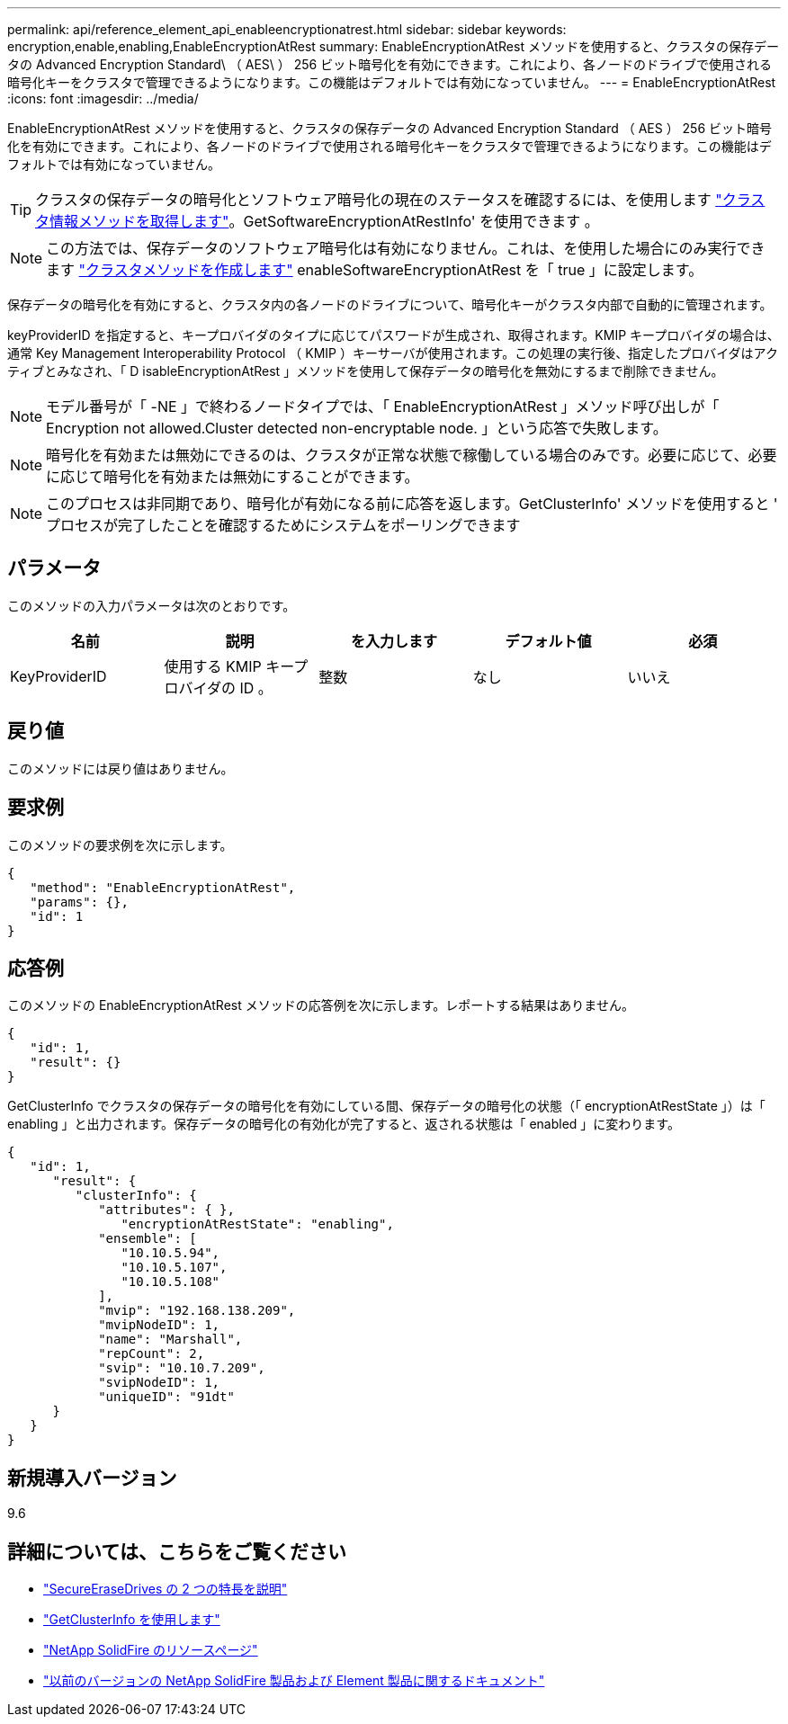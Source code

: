---
permalink: api/reference_element_api_enableencryptionatrest.html 
sidebar: sidebar 
keywords: encryption,enable,enabling,EnableEncryptionAtRest 
summary: EnableEncryptionAtRest メソッドを使用すると、クラスタの保存データの Advanced Encryption Standard\ （ AES\ ） 256 ビット暗号化を有効にできます。これにより、各ノードのドライブで使用される暗号化キーをクラスタで管理できるようになります。この機能はデフォルトでは有効になっていません。 
---
= EnableEncryptionAtRest
:icons: font
:imagesdir: ../media/


[role="lead"]
EnableEncryptionAtRest メソッドを使用すると、クラスタの保存データの Advanced Encryption Standard （ AES ） 256 ビット暗号化を有効にできます。これにより、各ノードのドライブで使用される暗号化キーをクラスタで管理できるようになります。この機能はデフォルトでは有効になっていません。


TIP: クラスタの保存データの暗号化とソフトウェア暗号化の現在のステータスを確認するには、を使用します link:../api/reference_element_api_getclusterinfo["クラスタ情報メソッドを取得します"^]。GetSoftwareEncryptionAtRestInfo' を使用できます 。


NOTE: この方法では、保存データのソフトウェア暗号化は有効になりません。これは、を使用した場合にのみ実行できます link:../api/reference_element_api_createcluster.html["クラスタメソッドを作成します"^] enableSoftwareEncryptionAtRest を「 true 」に設定します。

保存データの暗号化を有効にすると、クラスタ内の各ノードのドライブについて、暗号化キーがクラスタ内部で自動的に管理されます。

keyProviderID を指定すると、キープロバイダのタイプに応じてパスワードが生成され、取得されます。KMIP キープロバイダの場合は、通常 Key Management Interoperability Protocol （ KMIP ）キーサーバが使用されます。この処理の実行後、指定したプロバイダはアクティブとみなされ、「 D isableEncryptionAtRest 」メソッドを使用して保存データの暗号化を無効にするまで削除できません。


NOTE: モデル番号が「 -NE 」で終わるノードタイプでは、「 EnableEncryptionAtRest 」メソッド呼び出しが「 Encryption not allowed.Cluster detected non-encryptable node. 」という応答で失敗します。


NOTE: 暗号化を有効または無効にできるのは、クラスタが正常な状態で稼働している場合のみです。必要に応じて、必要に応じて暗号化を有効または無効にすることができます。


NOTE: このプロセスは非同期であり、暗号化が有効になる前に応答を返します。GetClusterInfo' メソッドを使用すると ' プロセスが完了したことを確認するためにシステムをポーリングできます



== パラメータ

このメソッドの入力パラメータは次のとおりです。

|===
| 名前 | 説明 | を入力します | デフォルト値 | 必須 


 a| 
KeyProviderID
 a| 
使用する KMIP キープロバイダの ID 。
 a| 
整数
 a| 
なし
 a| 
いいえ

|===


== 戻り値

このメソッドには戻り値はありません。



== 要求例

このメソッドの要求例を次に示します。

[listing]
----
{
   "method": "EnableEncryptionAtRest",
   "params": {},
   "id": 1
}
----


== 応答例

このメソッドの EnableEncryptionAtRest メソッドの応答例を次に示します。レポートする結果はありません。

[listing]
----
{
   "id": 1,
   "result": {}
}
----
GetClusterInfo でクラスタの保存データの暗号化を有効にしている間、保存データの暗号化の状態（「 encryptionAtRestState 」）は「 enabling 」と出力されます。保存データの暗号化の有効化が完了すると、返される状態は「 enabled 」に変わります。

[listing]
----
{
   "id": 1,
      "result": {
         "clusterInfo": {
            "attributes": { },
               "encryptionAtRestState": "enabling",
            "ensemble": [
               "10.10.5.94",
               "10.10.5.107",
               "10.10.5.108"
            ],
            "mvip": "192.168.138.209",
            "mvipNodeID": 1,
            "name": "Marshall",
            "repCount": 2,
            "svip": "10.10.7.209",
            "svipNodeID": 1,
            "uniqueID": "91dt"
      }
   }
}
----


== 新規導入バージョン

9.6

[discrete]
== 詳細については、こちらをご覧ください

* link:reference_element_api_secureerasedrives.html["SecureEraseDrives の 2 つの特長を説明"]
* link:reference_element_api_getclusterinfo.html["GetClusterInfo を使用します"]
* https://www.netapp.com/data-storage/solidfire/documentation/["NetApp SolidFire のリソースページ"^]
* https://docs.netapp.com/sfe-122/topic/com.netapp.ndc.sfe-vers/GUID-B1944B0E-B335-4E0B-B9F1-E960BF32AE56.html["以前のバージョンの NetApp SolidFire 製品および Element 製品に関するドキュメント"^]

